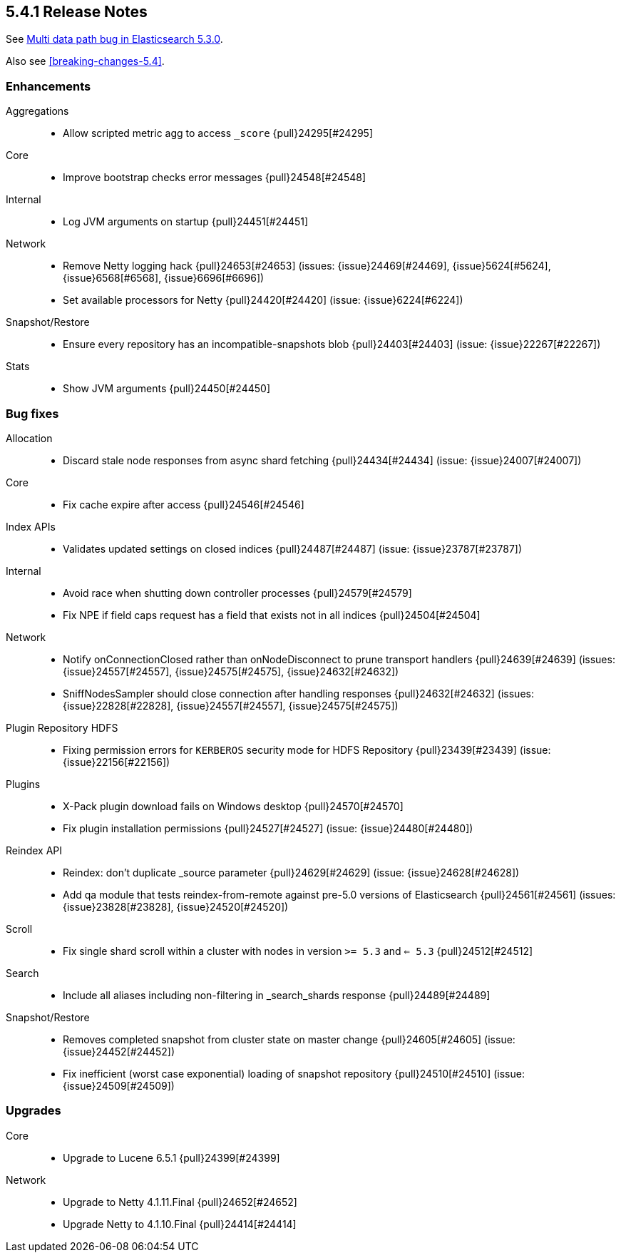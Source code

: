 [[release-notes-5.4.1]]
== 5.4.1 Release Notes

See https://www.elastic.co/blog/multi-data-path-bug-in-elasticsearch-5-3-0[Multi data path bug in Elasticsearch 5.3.0].

Also see <<breaking-changes-5.4>>.


[[enhancement-5.4.1]]
[float]
=== Enhancements

Aggregations::
* Allow scripted metric agg to access `_score` {pull}24295[#24295]

Core::
* Improve bootstrap checks error messages {pull}24548[#24548]

Internal::
* Log JVM arguments on startup {pull}24451[#24451]

Network::
* Remove Netty logging hack {pull}24653[#24653] (issues: {issue}24469[#24469], {issue}5624[#5624], {issue}6568[#6568], {issue}6696[#6696])
* Set available processors for Netty {pull}24420[#24420] (issue: {issue}6224[#6224])

Snapshot/Restore::
* Ensure every repository has an incompatible-snapshots blob {pull}24403[#24403] (issue: {issue}22267[#22267])

Stats::
* Show JVM arguments {pull}24450[#24450]



[[bug-5.4.1]]
[float]
=== Bug fixes

Allocation::
* Discard stale node responses from async shard fetching {pull}24434[#24434] (issue: {issue}24007[#24007])

Core::
* Fix cache expire after access {pull}24546[#24546]

Index APIs::
* Validates updated settings on closed indices {pull}24487[#24487] (issue: {issue}23787[#23787])

Internal::
* Avoid race when shutting down controller processes {pull}24579[#24579]
* Fix NPE if field caps request has a field that exists not in all indices {pull}24504[#24504]

Network::
* Notify onConnectionClosed rather than onNodeDisconnect to prune transport handlers {pull}24639[#24639] (issues: {issue}24557[#24557], {issue}24575[#24575], {issue}24632[#24632])
* SniffNodesSampler should close connection after handling responses {pull}24632[#24632] (issues: {issue}22828[#22828], {issue}24557[#24557], {issue}24575[#24575])

Plugin Repository HDFS::
* Fixing permission errors for `KERBEROS` security mode for HDFS Repository {pull}23439[#23439] (issue: {issue}22156[#22156])

Plugins::
* X-Pack plugin download fails on Windows desktop {pull}24570[#24570]
* Fix plugin installation permissions {pull}24527[#24527] (issue: {issue}24480[#24480])

Reindex API::
* Reindex: don't duplicate ++_source++ parameter {pull}24629[#24629] (issue: {issue}24628[#24628])
* Add qa module that tests reindex-from-remote against pre-5.0 versions of Elasticsearch {pull}24561[#24561] (issues: {issue}23828[#23828], {issue}24520[#24520])

Scroll::
* Fix single shard scroll within a cluster with nodes in version `>= 5.3` and `<= 5.3` {pull}24512[#24512]

Search::
* Include all aliases including non-filtering in  ++_search_shards++ response {pull}24489[#24489]

Snapshot/Restore::
* Removes completed snapshot from cluster state on master change {pull}24605[#24605] (issue: {issue}24452[#24452])
* Fix inefficient (worst case exponential) loading of snapshot repository {pull}24510[#24510] (issue: {issue}24509[#24509])



[[upgrade-5.4.1]]
[float]
=== Upgrades

Core::
* Upgrade to Lucene 6.5.1 {pull}24399[#24399]

Network::
* Upgrade to Netty 4.1.11.Final {pull}24652[#24652]
* Upgrade Netty to 4.1.10.Final {pull}24414[#24414]
